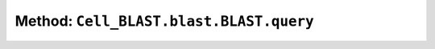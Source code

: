Method: ``Cell_BLAST.blast.BLAST.query``
========================================

.. automethod:: Cell_BLAST.blast.BLAST.query